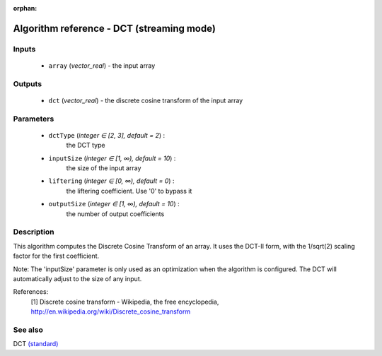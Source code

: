 :orphan:

Algorithm reference - DCT (streaming mode)
==========================================

Inputs
------

 - ``array`` (*vector_real*) - the input array

Outputs
-------

 - ``dct`` (*vector_real*) - the discrete cosine transform of the input array

Parameters
----------

 - ``dctType`` (*integer ∈ [2, 3], default = 2*) :
     the DCT type
 - ``inputSize`` (*integer ∈ [1, ∞), default = 10*) :
     the size of the input array
 - ``liftering`` (*integer ∈ [0, ∞), default = 0*) :
     the liftering coefficient. Use '0' to bypass it
 - ``outputSize`` (*integer ∈ [1, ∞), default = 10*) :
     the number of output coefficients

Description
-----------

This algorithm computes the Discrete Cosine Transform of an array.
It uses the DCT-II form, with the 1/sqrt(2) scaling factor for the first coefficient.

Note: The 'inputSize' parameter is only used as an optimization when the algorithm is configured. The DCT will automatically adjust to the size of any input.


References:
  [1] Discrete cosine transform - Wikipedia, the free encyclopedia,
  http://en.wikipedia.org/wiki/Discrete_cosine_transform


See also
--------

DCT `(standard) <std_DCT.html>`__